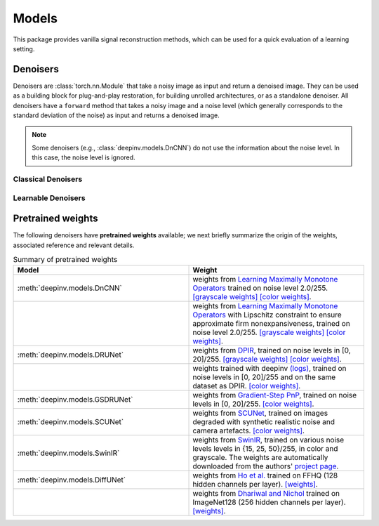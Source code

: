 .. _models:

Models
======
This package provides vanilla signal reconstruction methods,
which can be used for a quick evaluation of a learning setting.


.. autosummary::
   :toctree: stubs
   :template: myclass_template.rst
   :nosignatures:

   deepinv.models.ArtifactRemoval
   deepinv.models.DeepImagePrior

Denoisers
---------
Denoisers are :class:`torch.nn.Module` that take a noisy image as input and return a denoised image.
They can be used as a building block for plug-and-play restoration, for building unrolled architectures,
or as a standalone denoiser. All denoisers have a ``forward`` method that takes a noisy image and a noise level
(which generally corresponds to the standard deviation of the noise) as input and returns a denoised image.

.. note::

    Some denoisers (e.g., :class:`deepinv.models.DnCNN`) do not use the information about the noise level.
    In this case, the noise level is ignored.

Classical Denoisers
^^^^^^^^^^^^^^^^^^^^^

.. autosummary::
   :toctree: stubs
   :template: myclass_template.rst
   :nosignatures:

   deepinv.models.BM3D
   deepinv.models.MedianFilter
   deepinv.models.TV
   deepinv.models.TGV
   deepinv.models.WaveletPrior
   deepinv.models.WaveletDict


Learnable Denoisers
^^^^^^^^^^^^^^^^^^^^^

.. autosummary::
   :toctree: stubs
   :template: myclass_template.rst
   :nosignatures:

   deepinv.models.AutoEncoder
   deepinv.models.ConvDecoder
   deepinv.models.UNet
   deepinv.models.DnCNN
   deepinv.models.DRUNet
   deepinv.models.SCUNet
   deepinv.models.GSDRUNet
   deepinv.models.SwinIR
   deepinv.models.DiffUNet

.. _pretrained-weights:
Pretrained weights
------------------
The following denoisers have **pretrained weights** available; we next briefly summarize the origin of the weights,
associated reference and relevant details.


.. list-table:: Summary of pretrained weights
   :widths: 25 25
   :header-rows: 1

   * - Model
     - Weight
   * - :meth:`deepinv.models.DnCNN`
     - weights from `Learning Maximally Monotone Operators <https://github.com/matthieutrs/LMMO_lightning>`_
       trained on noise level 2.0/255. `[grayscale weights] <https://mycore.core-cloud.net/index.php/s/9EzDqcJxQUJKYul/download?path=%2Fweights&files=dncnn_sigma2_gray.pth>`_ `[color weights] <https://mycore.core-cloud.net/index.php/s/9EzDqcJxQUJKYul/download?path=%2Fweights&files=dncnn_sigma2_color.pth>`_.
   * -
     - weights from `Learning Maximally Monotone Operators <https://github.com/matthieutrs/LMMO_lightning>`_ with Lipschitz
       constraint to ensure approximate firm nonexpansiveness, trained on noise level 2.0/255. `[grayscale weights] <https://mycore.core-cloud.net/index.php/s/9EzDqcJxQUJKYul/download?path=%2Fweights&files=dncnn_sigma2_lipschitz_gray.pth>`_ `[color weights] <https://mycore.core-cloud.net/index.php/s/9EzDqcJxQUJKYul/download?path=%2Fweights&files=dncnn_sigma2_lipschitz_color.pth>`_.
   * - :meth:`deepinv.models.DRUNet`
     - weights from `DPIR <https://github.com/cszn/DPIR>`_,
       trained on noise levels in [0, 20]/255. `[grayscale weights] <https://mycore.core-cloud.net/index.php/s/9EzDqcJxQUJKYul/download?path=%2Fweights&files=drunet_gray.pth>`_ `[color weights] <https://mycore.core-cloud.net/index.php/s/9EzDqcJxQUJKYul/download?path=%2Fweights&files=drunet_color.pth>`_.
   * -
     - weights trained with deepinv `(logs) <https://wandb.ai/matthieu-terris/drunet?workspace=user-matthieu-terris>`_, trained on noise levels in [0, 20]/255
       and on the same dataset as DPIR. `[color weights] <https://mycore.core-cloud.net/index.php/s/9EzDqcJxQUJKYul/download?path=%2Fweights&files=dncnn_sigma2_lipschitz_color.pth>`_.
   * - :meth:`deepinv.models.GSDRUNet`
     - weights from `Gradient-Step PnP <https://github.com/samuro95/GSPnP>`_, trained on noise levels in [0, 20]/255.
       `[color weights] <https://mycore.core-cloud.net/index.php/s/9EzDqcJxQUJKYul/download?path=%2Fweights&files=GSDRUNet.ckpt>`_.
   * - :meth:`deepinv.models.SCUNet`
     - weights from `SCUNet <https://github.com/cszn/SCUNet>`_,
       trained on images degraded with synthetic realistic noise and camera artefacts. `[color weights] <https://mycore.core-cloud.net/index.php/s/9EzDqcJxQUJKYul/download?path=%2Fweights&files=scunet_color_real_psnr.pth>`_.
   * - :meth:`deepinv.models.SwinIR`
     - weights from `SwinIR <https://github.com/JingyunLiang/SwinIR>`_, trained on various noise levels levels in {15, 25, 50}/255, in color and grayscale.
       The weights are automatically downloaded from the authors' `project page <https://github.com/JingyunLiang/SwinIR/releases>`_.
   * - :meth:`deepinv.models.DiffUNet`
     - weights from `Ho et al. <https://arxiv.org/abs/2108.02938>`_ trained on FFHQ (128 hidden channels per layer).
       `[weights] <https://mycore.core-cloud.net/index.php/s/9EzDqcJxQUJKYul/download?path=%2Fweights&files=diffusion_ffhq_10m.pt>`_.
   * -
     - weights from `Dhariwal and Nichol <https://arxiv.org/abs/2105.05233>`_ trained on ImageNet128 (256 hidden channels per layer).
       `[weights] <https://mycore.core-cloud.net/index.php/s/9EzDqcJxQUJKYul/download?path=%2Fweights&files=diffusion_openai.pt>`_.
